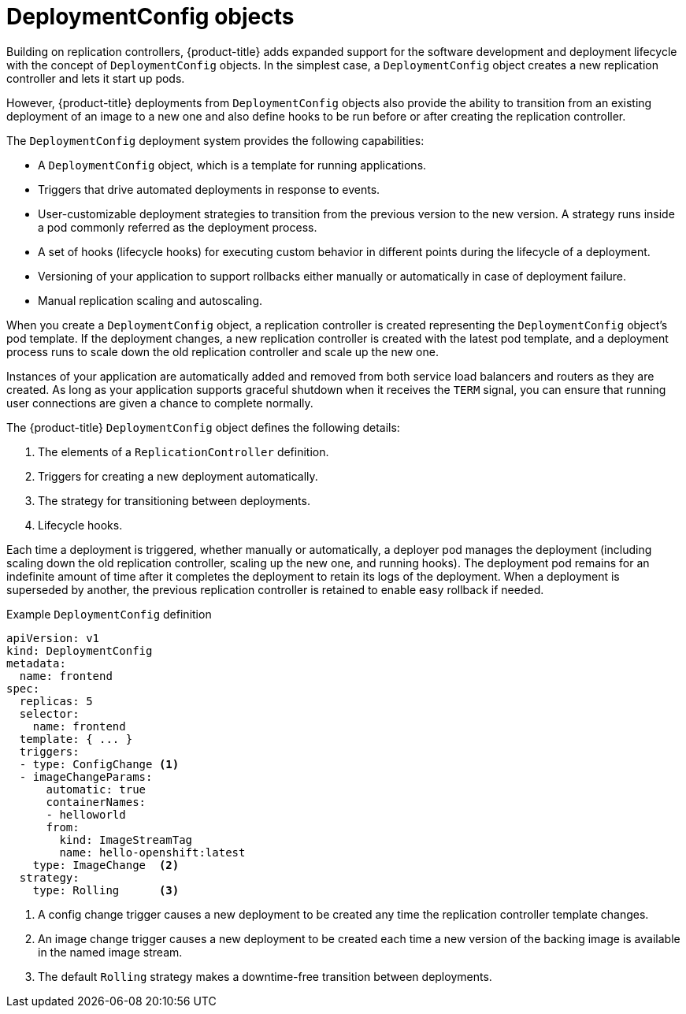 // Module included in the following assemblies:
//
// * applications/deployments/what-deployments-are.adoc

[id="deployments-and-deploymentconfigs_{context}"]
= DeploymentConfig objects

[role="_abstract"]
Building on replication controllers, {product-title} adds expanded support for the software development and deployment lifecycle with the concept of `DeploymentConfig` objects. In the simplest case, a `DeploymentConfig` object creates a new replication controller and lets it start up pods.

However, {product-title} deployments from `DeploymentConfig` objects also provide the ability to transition from an existing deployment of an image to a new one and also define hooks to be run before or after creating the replication controller.

The `DeploymentConfig` deployment system provides the following capabilities:

* A `DeploymentConfig` object, which is a template for running applications.
* Triggers that drive automated deployments in response to events.
* User-customizable deployment strategies to transition from the previous version to the new version. A strategy runs inside a pod commonly referred as the deployment process.
* A set of hooks (lifecycle hooks) for executing custom behavior in different points during the lifecycle of a deployment.
* Versioning of your application to support rollbacks either manually or automatically in case of deployment failure.
* Manual replication scaling and autoscaling.

When you create a `DeploymentConfig` object, a replication controller is created representing the `DeploymentConfig` object's pod template. If the deployment changes, a new replication controller is created with the latest pod template, and a deployment process runs to scale down the old replication controller and scale up the new one.

Instances of your application are automatically added and removed from both service load balancers and routers as they are created. As long as your application supports graceful shutdown when it receives the `TERM` signal, you can ensure that running user connections are given a chance to complete normally.

The {product-title} `DeploymentConfig` object defines the following details:

. The elements of a `ReplicationController` definition.
. Triggers for creating a new deployment automatically.
. The strategy for transitioning between deployments.
. Lifecycle hooks.

Each time a deployment is triggered, whether manually or automatically, a deployer pod manages the deployment (including scaling down the old
replication controller, scaling up the new one, and running hooks). The deployment pod remains for an indefinite amount of time after it completes the deployment to retain its logs of the deployment. When a deployment is superseded by another, the previous replication controller is retained to enable easy rollback if needed.

.Example `DeploymentConfig` definition
[source,yaml]
----
apiVersion: v1
kind: DeploymentConfig
metadata:
  name: frontend
spec:
  replicas: 5
  selector:
    name: frontend
  template: { ... }
  triggers:
  - type: ConfigChange <1>
  - imageChangeParams:
      automatic: true
      containerNames:
      - helloworld
      from:
        kind: ImageStreamTag
        name: hello-openshift:latest
    type: ImageChange  <2>
  strategy:
    type: Rolling      <3>
----
<1> A config change trigger causes a new deployment to be created any time the replication controller template changes.
<2> An image change trigger causes a new deployment to be created each time a new version of the backing image is available in the named image stream.
<3> The default `Rolling` strategy makes a downtime-free transition between deployments.

